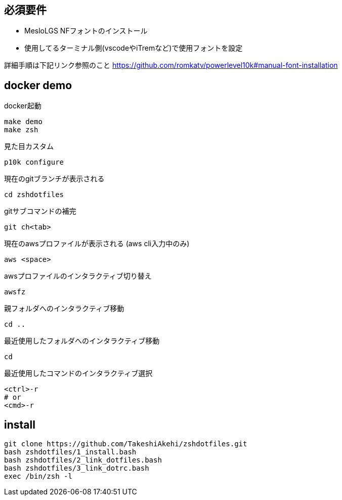 
== 必須要件
* MesloLGS NFフォントのインストール 
* 使用してるターミナル側(vscodeやiTremなど)で使用フォントを設定

詳細手順は下記リンク参照のこと
https://github.com/romkatv/powerlevel10k#manual-font-installation

== docker demo
docker起動
```
make demo
make zsh
```

見た目カスタム
```
p10k configure
```

現在のgitブランチが表示される
```
cd zshdotfiles
```

gitサブコマンドの補完
```
git ch<tab>
```

現在のawsプロファイルが表示される (aws cli入力中のみ)
```
aws <space>
```

awsプロファイルのインタラクティブ切り替え
```
awsfz
```

親フォルダへのインタラクティブ移動
```
cd ..
```

最近使用したフォルダへのインタラクティブ移動
```
cd
```

最近使用したコマンドのインタラクティブ選択
```
<ctrl>-r
# or
<cmd>-r
```

== install

```
git clone https://github.com/TakeshiAkehi/zshdotfiles.git 
bash zshdotfiles/1_install.bash 
bash zshdotfiles/2_link_dotfiles.bash 
bash zshdotfiles/3_link_dotrc.bash
exec /bin/zsh -l
```